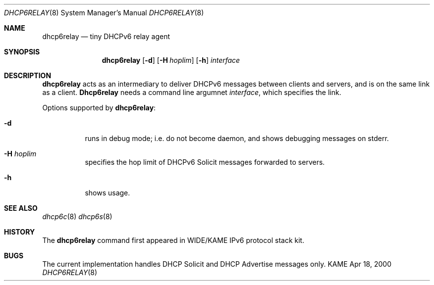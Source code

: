 .\"
.\" Copyright (C) 2000 WIDE Project.
.\" All rights reserved.
.\" 
.\" Redistribution and use in source and binary forms, with or without
.\" modification, are permitted provided that the following conditions
.\" are met:
.\" 1. Redistributions of source code must retain the above copyright
.\"    notice, this list of conditions and the following disclaimer.
.\" 2. Redistributions in binary form must reproduce the above copyright
.\"    notice, this list of conditions and the following disclaimer in the
.\"    documentation and/or other materials provided with the distribution.
.\" 3. Neither the name of the project nor the names of its contributors
.\"    may be used to endorse or promote products derived from this software
.\"    without specific prior written permission.
.\" 
.\" THIS SOFTWARE IS PROVIDED BY THE PROJECT AND CONTRIBUTORS ``AS IS'' AND
.\" ANY EXPRESS OR IMPLIED WARRANTIES, INCLUDING, BUT NOT LIMITED TO, THE
.\" IMPLIED WARRANTIES OF MERCHANTABILITY AND FITNESS FOR A PARTICULAR PURPOSE
.\" ARE DISCLAIMED.  IN NO EVENT SHALL THE PROJECT OR CONTRIBUTORS BE LIABLE
.\" FOR ANY DIRECT, INDIRECT, INCIDENTAL, SPECIAL, EXEMPLARY, OR CONSEQUENTIAL
.\" DAMAGES (INCLUDING, BUT NOT LIMITED TO, PROCUREMENT OF SUBSTITUTE GOODS
.\" OR SERVICES; LOSS OF USE, DATA, OR PROFITS; OR BUSINESS INTERRUPTION)
.\" HOWEVER CAUSED AND ON ANY THEORY OF LIABILITY, WHETHER IN CONTRACT, STRICT
.\" LIABILITY, OR TORT (INCLUDING NEGLIGENCE OR OTHERWISE) ARISING IN ANY WAY
.\" OUT OF THE USE OF THIS SOFTWARE, EVEN IF ADVISED OF THE POSSIBILITY OF
.\" SUCH DAMAGE.
.\"
.\"     $Id: dhcp6relay.8,v 1.1 2000/04/18 02:19:32 jinmei Exp $
.\"
.Dd Apr 18, 2000
.Dt DHCP6RELAY 8
.Os KAME
.Sh NAME
.Nm dhcp6relay
.Nd tiny DHCPv6 relay agent
.\"
.Sh SYNOPSIS
.Nm
.Op Fl d
.Op Fl H Ar hoplim
.Op Fl h
.Ar interface
.\"
.Sh DESCRIPTION
.Nm
acts as an intermediary to deliver DHCPv6 messages between clients and
servers, and is on the same link as a client.
.\"
.Nm Dhcp6relay
needs a command line argumnet
.Ar interface ,
which specifies the link.
.Pp
Options supported by
.Nm :
.Bl -tag -width Ds
.It Fl d
runs in debug mode; i.e. do not become daemon, and
shows debugging messages on stderr.
.It Fl H Ar hoplim
specifies the hop limit of DHCPv6 Solicit messages forwarded to
servers.
.It Fl h
shows usage.
.El
.\"
.Sh SEE ALSO
.Xr dhcp6c 8
.Xr dhcp6s 8
.\"
.Sh HISTORY
The
.Nm
command first appeared in WIDE/KAME IPv6 protocol stack kit.
.\"
.Sh BUGS
The current implementation handles DHCP Solicit and DHCP Advertise
messages only.
.Bl -enum
.El
